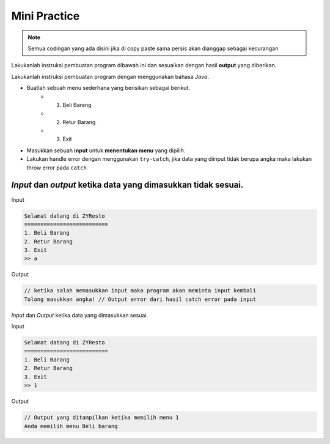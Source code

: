 Mini Practice 
================

.. note::

    Semua codingan yang ada disini jika di copy paste sama persis akan dianggap sebagai kecurangan


Lakukanlah instruksi pembuatan program dibawah ini dan sesuaikan dengan hasil **output** yang diberikan.

Lakukanlah instruksi pembuatan program dengan menggunakan bahasa *Java*.

- Buatlah sebuah menu sederhana yang berisikan sebagai berikut. 
    - 1. Beli Barang 
    - 2. Retur Barang 
    - 3. Exit 
- Masukkan sebuah **input** untuk **menentukan menu** yang dipilih. 
- Lakukan handle error dengan menggunakan ``try-catch``, jika data yang diinput tidak berupa angka maka lakukan throw error pada ``catch``

*Input* dan *output* ketika data yang dimasukkan tidak sesuai.
---------------

Input 

.. code:: console

    Selamat datang di ZYResto
    ==========================
    1. Beli Barang
    2. Retur Barang
    3. Exit
    >> a


Output 

.. code:: console 

    // ketika salah memasukkan input maka program akan meminta input kembali
    Tolong masukkan angka! // Output error dari hasil catch error pada input


*Input* dan *Output* ketika data yang dimasukkan sesuai.

Input 

.. code:: console 

    Selamat datang di ZYResto
    ==========================
    1. Beli Barang
    2. Retur Barang
    3. Exit
    >> 1

Output 

.. code:: console 
    
    // Output yang ditampilkan ketika memilih menu 1
    Anda memilih menu Beli barang

